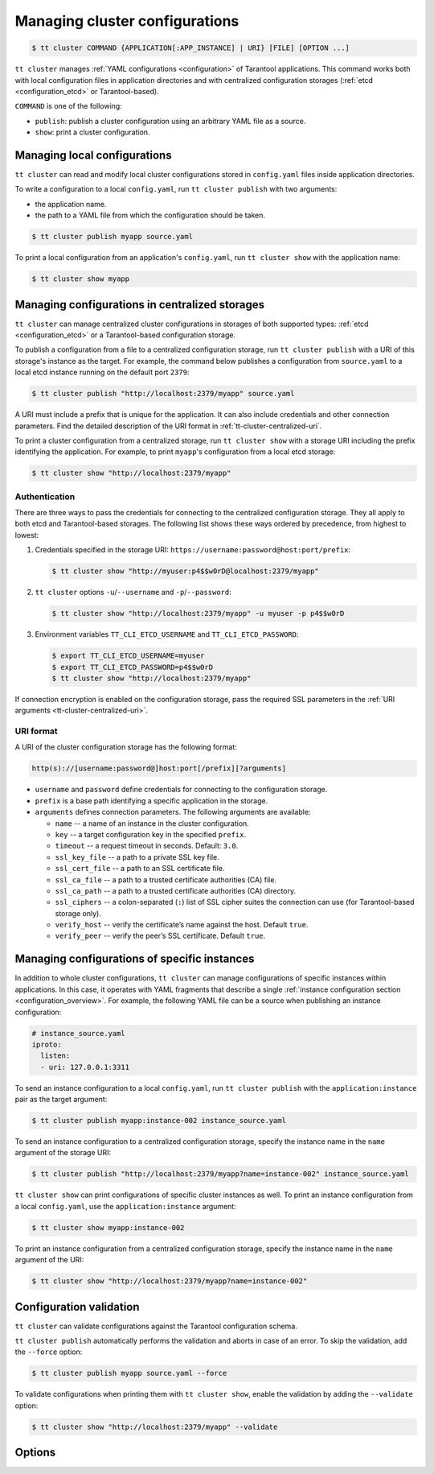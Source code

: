 .. _tt-cluster:

Managing cluster configurations
===============================

.. code-block:: console

    $ tt cluster COMMAND {APPLICATION[:APP_INSTANCE] | URI} [FILE] [OPTION ...]

``tt cluster`` manages :ref:`YAML configurations <configuration>` of Tarantool applications.
This command works both with local configuration files in application directories
and with centralized configuration storages (:ref:`etcd <configuration_etcd>` or Tarantool-based).

``COMMAND`` is one of the following:

*   ``publish``: publish a cluster configuration using an arbitrary YAML file as a source.
*   ``show``: print a cluster configuration.


.. _tt-cluster-local:

Managing local configurations
-----------------------------

``tt cluster`` can read and modify local cluster configurations stored in
``config.yaml`` files inside application directories.

To write a configuration to a local ``config.yaml``, run ``tt cluster publish``
with two arguments:

*   the application name.
*   the path to a YAML file from which the configuration should be taken.

.. code-block:: console

    $ tt cluster publish myapp source.yaml

To print a local configuration from an application's ``config.yaml``,  run
``tt cluster show`` with the application name:

.. code-block:: console

    $ tt cluster show myapp

.. _tt-cluster-centralized:

Managing configurations in centralized storages
-----------------------------------------------

``tt cluster`` can manage centralized cluster configurations in storages of both
supported types: :ref:`etcd <configuration_etcd>` or a Tarantool-based configuration storage.

To publish a configuration from a file to a centralized configuration storage,
run ``tt cluster publish`` with a URI of this storage's
instance as the target. For example, the command below publishes a configuration from ``source.yaml``
to a local etcd instance running on the default port ``2379``:

.. code-block:: console

    $ tt cluster publish "http://localhost:2379/myapp" source.yaml

A URI must include a prefix that is unique for the application. It can also include
credentials and other connection parameters. Find the detailed description of the
URI format in :ref:`tt-cluster-centralized-uri`.

To print a cluster configuration from a centralized storage, run ``tt cluster show``
with a storage URI including the prefix identifying the application. For example, to print
``myapp``'s configuration from a local etcd storage:

.. code-block:: console

    $ tt cluster show "http://localhost:2379/myapp"

.. _tt-cluster-centralized-authentication:

Authentication
~~~~~~~~~~~~~~

There are three ways to pass the credentials for connecting to the centralized configuration storage.
They all apply to both etcd and Tarantool-based storages. The following list
shows these ways ordered by precedence, from highest to lowest:

#.  Credentials specified in the storage URI: ``https://username:password@host:port/prefix``:

    .. code-block:: console

        $ tt cluster show "http://myuser:p4$$w0rD@localhost:2379/myapp"


#.  ``tt cluster`` options ``-u``/``--username`` and ``-p``/``--password``:

    .. code-block:: console

        $ tt cluster show "http://localhost:2379/myapp" -u myuser -p p4$$w0rD

#.  Environment variables ``TT_CLI_ETCD_USERNAME`` and ``TT_CLI_ETCD_PASSWORD``:

    .. code-block:: console

            $ export TT_CLI_ETCD_USERNAME=myuser
            $ export TT_CLI_ETCD_PASSWORD=p4$$w0rD
            $ tt cluster show "http://localhost:2379/myapp"

If connection encryption is enabled on the configuration storage, pass the required
SSL parameters in the :ref:`URI arguments <tt-cluster-centralized-uri>`.

.. _tt-cluster-centralized-uri:

URI format
~~~~~~~~~~

A URI of the cluster configuration storage has the following format:

.. code-block:: text

    http(s)://[username:password@]host:port[/prefix][?arguments]

*   ``username`` and ``password`` define credentials for connecting to the configuration storage.
*   ``prefix`` is a base path identifying a specific application in the storage.
*   ``arguments`` defines connection parameters. The following arguments are available:

    *   ``name`` -- a name of an instance in the cluster configuration.
    *   ``key`` -- a target configuration key in the specified ``prefix``.
    *   ``timeout`` -- a request timeout in seconds. Default: ``3.0``.
    *   ``ssl_key_file`` -- a path to a private SSL key file.
    *   ``ssl_cert_file`` -- a path to an SSL certificate file.
    *   ``ssl_ca_file`` -- a path to a trusted certificate authorities (CA) file.
    *   ``ssl_ca_path`` -- a path to a trusted certificate authorities (CA) directory.
    *   ``ssl_ciphers`` -- a colon-separated (``:``) list of SSL cipher suites the connection can use (for Tarantool-based storage only).
    *   ``verify_host`` -- verify the certificate’s name against the host. Default ``true``.
    *   ``verify_peer`` -- verify the peer’s SSL certificate. Default ``true``.

.. _tt-cluster-instance:

Managing configurations of specific instances
---------------------------------------------

In addition to whole cluster configurations, ``tt cluster`` can manage
configurations of specific instances within applications. In this case, it operates
with YAML fragments that describe a single :ref:`instance configuration section <configuration_overview>`.
For example, the following YAML file can be a source when publishing an instance configuration:

.. code-block:: yaml

    # instance_source.yaml
    iproto:
      listen:
      - uri: 127.0.0.1:3311

To send an instance configuration to a local ``config.yaml``, run ``tt cluster publish``
with the ``application:instance`` pair as the target argument:

.. code-block:: console

    $ tt cluster publish myapp:instance-002 instance_source.yaml

To send an instance configuration to a centralized configuration storage, specify
the instance name in the ``name`` argument of the storage URI:

.. code-block:: console

    $ tt cluster publish "http://localhost:2379/myapp?name=instance-002" instance_source.yaml

``tt cluster show`` can print configurations of specific cluster instances as well.
To print an instance configuration from a local ``config.yaml``, use the ``application:instance``
argument:

.. code-block:: console

    $ tt cluster show myapp:instance-002

To print an instance configuration from a centralized configuration storage, specify
the instance name in the ``name`` argument of the URI:

.. code-block:: console

    $ tt cluster show "http://localhost:2379/myapp?name=instance-002"

.. _tt-cluster-validation:

Configuration validation
------------------------

``tt cluster`` can validate configurations against the Tarantool configuration schema.

``tt cluster publish`` automatically performs the validation and aborts in case of an error.
To skip the validation, add the ``--force`` option:

.. code-block:: console

    $ tt cluster publish myapp source.yaml --force

To validate configurations when printing them with ``tt cluster show``, enable the
validation by adding the ``--validate`` option:

.. code-block:: console

    $ tt cluster show "http://localhost:2379/myapp" --validate


.. _tt-cluster-options:

Options
-------

..  option:: -u, --username STRING

    A username for connecting to the configuration storage.

    See also: :ref:`tt-cluster-centralized-authentication`.

..  option:: -p, --password STRING

    A password for connecting to the configuration storage.

    See also: :ref:`tt-cluster-centralized-authentication`.

..  option:: --force

    **Applicable to:** ``publish``

    Skip validation when publishing. Default: `false` (validation is enabled).

..  option:: --validate

    **Applicable to:** ``show``

    Validate the printed configuration. Default: `false` (validation is disabled).

..  option:: --with-integrity-check STRING

    ..  admonition:: Enterprise Edition
        :class: fact

        This option is supported by the `Enterprise Edition <https://www.tarantool.io/compare/>`_ only.

    **Applicable to:** ``publish``

    Generate hashes and signatures for integrity checks.